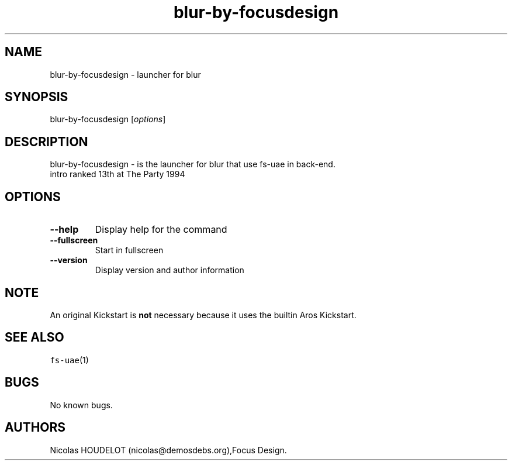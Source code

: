 .\" Automatically generated by Pandoc 2.5
.\"
.TH "blur\-by\-focusdesign" "6" "2015\-09\-02" "blur User Manuals" ""
.hy
.SH NAME
.PP
blur\-by\-focusdesign \- launcher for blur
.SH SYNOPSIS
.PP
blur\-by\-focusdesign [\f[I]options\f[R]]
.SH DESCRIPTION
.PP
blur\-by\-focusdesign \- is the launcher for blur that use fs\-uae in
back\-end.
.PD 0
.P
.PD
intro ranked 13th at The Party 1994
.SH OPTIONS
.TP
.B \-\-help
Display help for the command
.TP
.B \-\-fullscreen
Start in fullscreen
.TP
.B \-\-version
Display version and author information
.SH NOTE
.PP
An original Kickstart is \f[B]not\f[R] necessary because it uses the
builtin Aros Kickstart.
.SH SEE ALSO
.PP
\f[C]fs\-uae\f[R](1)
.SH BUGS
.PP
No known bugs.
.SH AUTHORS
Nicolas HOUDELOT (nicolas\[at]demosdebs.org),Focus Design.
